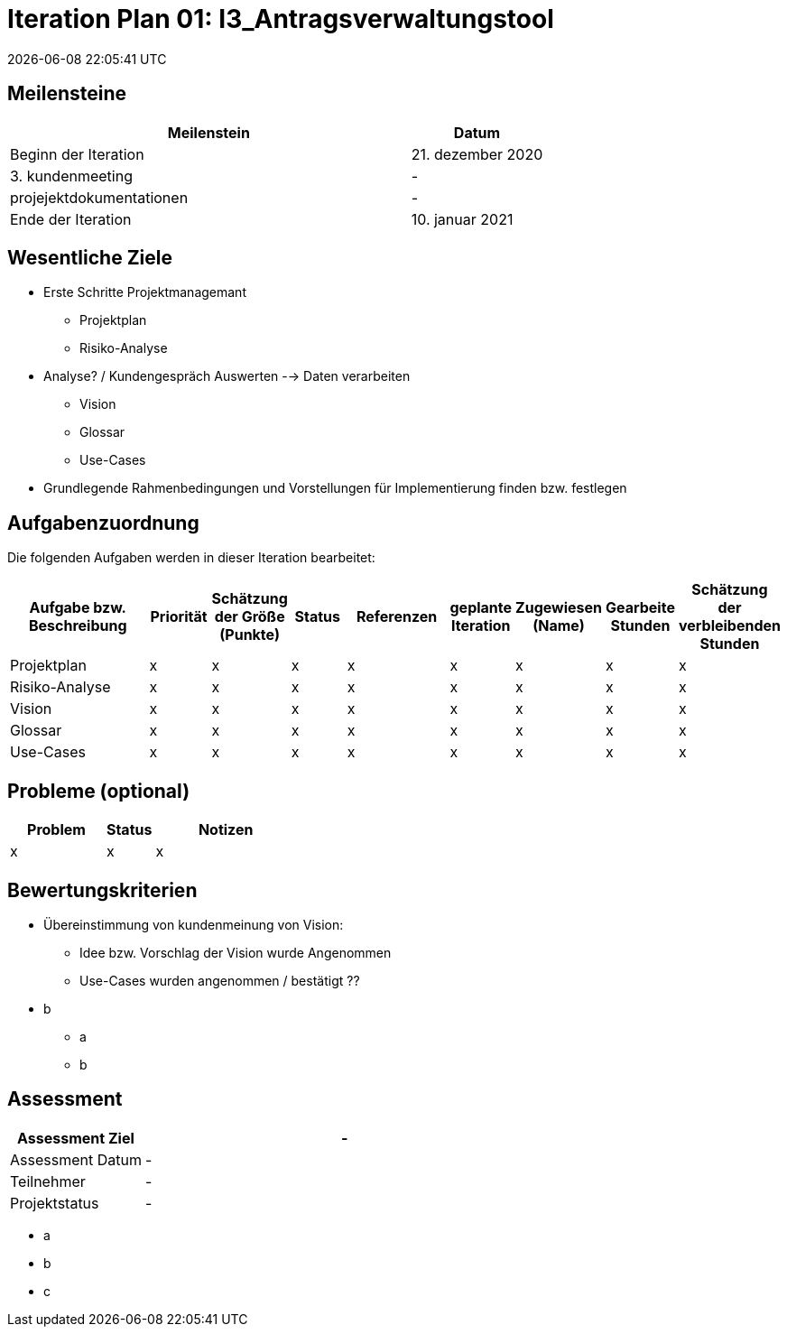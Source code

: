 = Iteration Plan 01: I3_Antragsverwaltungstool
{localdatetime}


== Meilensteine
[%header, cols="3,1"]
|===
| Meilenstein
| Datum

| Beginn der Iteration | 21. dezember 2020
| 3. kundenmeeting | -
|projejektdokumentationen | -
| Ende der Iteration | 10. januar 2021
|===


== Wesentliche Ziele
* Erste Schritte Projektmanagemant
** Projektplan
** Risiko-Analyse
* Analyse? / Kundengespräch Auswerten --> Daten verarbeiten
** Vision
** Glossar
** Use-Cases
* Grundlegende Rahmenbedingungen und Vorstellungen für Implementierung finden bzw. festlegen


== Aufgabenzuordnung

Die folgenden Aufgaben werden in dieser Iteration bearbeitet:
[%header, cols="3,1,1,1,2,1,1,1,1"]
|===
| Aufgabe bzw. Beschreibung | Priorität |Schätzung der Größe (Punkte) |Status | Referenzen |geplante Iteration | Zugewiesen (Name) | Gearbeite Stunden | Schätzung der verbleibenden Stunden
| Projektplan | x | x | x | x | x | x | x | x
| Risiko-Analyse | x | x | x | x | x | x | x | x
| Vision  | x | x | x | x | x | x | x | x
| Glossar | x | x | x | x | x | x | x | x
|Use-Cases | x | x | x | x | x | x | x | x
|===


== Probleme (optional)

[%header, cols="2,1,3"]
|===
| Problem | Status | Notizen
| x | x | x 
|===


== Bewertungskriterien
* Übereinstimmung von kundenmeinung von Vision: 
** Idee bzw. Vorschlag der Vision wurde Angenommen 
** Use-Cases wurden angenommen / bestätigt ??  
* b
** a
** b 


== Assessment

[%header, cols="1,3"]
|===
| Assessment Ziel | -
| Assessment Datum | -
| Teilnehmer | -
| Projektstatus	| - 
|===

* a
* b
* c
